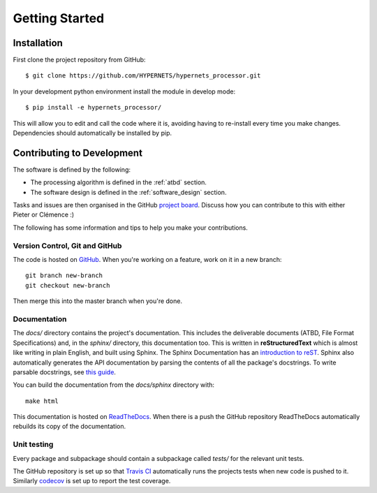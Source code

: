 .. getting_started - developer introduction page
   Author: seh2
   Email: sam.hunt@npl.co.uk
   Created: 23/3/20

.. _developers_getting_started:

Getting Started
===============

Installation
------------

First clone the project repository from GitHub::

   $ git clone https://github.com/HYPERNETS/hypernets_processor.git

In your development python environment install the module in develop mode::

   $ pip install -e hypernets_processor/

This will allow you to edit and call the code where it is, avoiding having to re-install every time you make changes. Dependencies should automatically be installed by pip.

Contributing to Development
---------------------------

The software is defined by the following:

* The processing algorithm is defined in the :ref:`atbd` section.
* The software design is defined in the :ref:`software_design` section.

Tasks and issues are then organised in the GitHub `project board <https://github.com/HYPERNETS/hypernets_processor/projects/1>`_. Discuss how you can contribute to this with either Pieter or Clémence :)

The following has some information and tips to help you make your contributions.

Version Control, Git and GitHub
+++++++++++++++++++++++++++++++

The code is hosted on `GitHub <https://github.com/HYPERNETS/hypernets_processor>`_. When you're working on a feature, work on it in a new branch:

.. parsed-literal::

   git branch new-branch
   git checkout new-branch

Then merge this into the master branch when you're done.

Documentation
+++++++++++++

The `docs/` directory contains the project's documentation. This includes the deliverable documents (ATBD, File Format Specifications) and, in the `sphinx/` directory, this documentation too. This is written in **reStructuredText** which is almost like writing in plain English, and built using Sphinx. The Sphinx Documentation has an `introduction to reST <https://www.sphinx-doc.org/en/master/usage/restructuredtext/basics.html#inline-markup>`_. Sphinx also automatically generates the API documentation by parsing the contents of all the package's docstrings. To write parsable docstrings, see `this guide <https://sphinx-rtd-tutorial.readthedocs.io/en/latest/docstrings.html>`_.

You can build the documentation from the `docs/sphinx` directory with:

.. parsed-literal::

   make html

This documentation is hosted on `ReadTheDocs <https://readthedocs.org>`_. When there is a push the GitHub repository ReadTheDocs automatically rebuilds its copy of the documentation.

Unit testing
++++++++++++

Every package and subpackage should contain a subpackage called `tests/` for the relevant unit tests.

The GitHub repository is set up so that `Travis CI <https://travis-ci.com/>`_ automatically runs the projects tests when new code is pushed to it. Similarly `codecov <https://codecov.io/>`_ is set up to report the test coverage.

